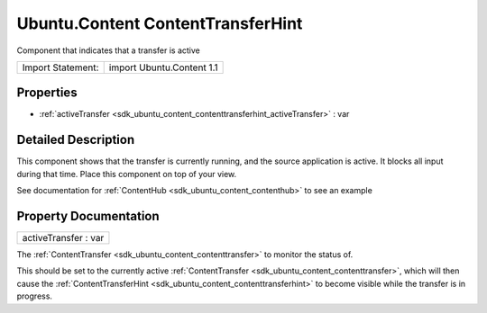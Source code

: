 .. _sdk_ubuntu_content_contenttransferhint:

Ubuntu.Content ContentTransferHint
==================================

Component that indicates that a transfer is active

+---------------------+-----------------------------+
| Import Statement:   | import Ubuntu.Content 1.1   |
+---------------------+-----------------------------+

Properties
----------

-  :ref:`activeTransfer <sdk_ubuntu_content_contenttransferhint_activeTransfer>` : var

Detailed Description
--------------------

This component shows that the transfer is currently running, and the source application is active. It blocks all input during that time. Place this component on top of your view.

See documentation for :ref:`ContentHub <sdk_ubuntu_content_contenthub>` to see an example

Property Documentation
----------------------

.. _sdk_ubuntu_content_contenttransferhint_activeTransfer:

+--------------------------------------------------------------------------------------------------------------------------------------------------------------------------------------------------------------------------------------------------------------------------------------------------------------+
| activeTransfer : var                                                                                                                                                                                                                                                                                         |
+--------------------------------------------------------------------------------------------------------------------------------------------------------------------------------------------------------------------------------------------------------------------------------------------------------------+

The :ref:`ContentTransfer <sdk_ubuntu_content_contenttransfer>` to monitor the status of.

This should be set to the currently active :ref:`ContentTransfer <sdk_ubuntu_content_contenttransfer>`, which will then cause the :ref:`ContentTransferHint <sdk_ubuntu_content_contenttransferhint>` to become visible while the transfer is in progress.

